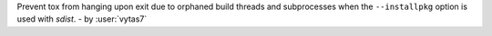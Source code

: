 Prevent tox from hanging upon exit due to orphaned build threads and subprocesses when the ``--installpkg`` option is
used with *sdist*.
- by :user:`vytas7`
